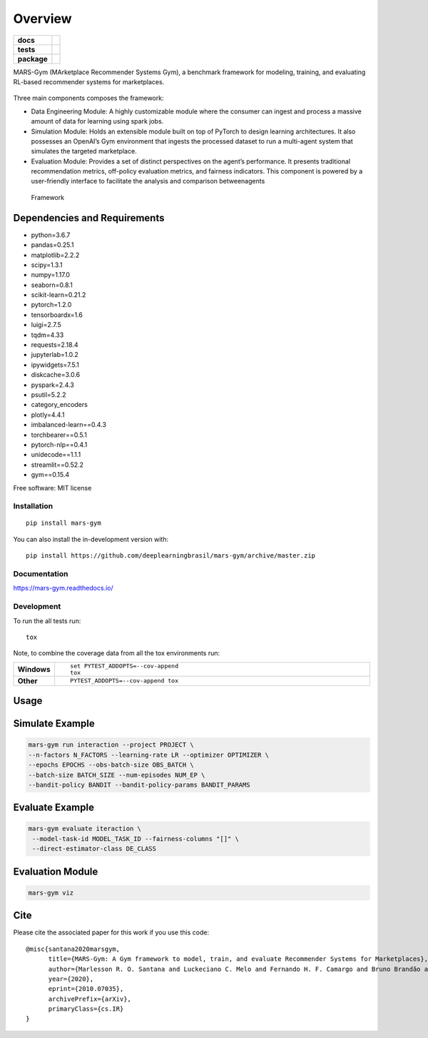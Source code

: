 ========
Overview
========

.. start-badges

.. list-table::
    :stub-columns: 1

    * - docs
      - |docs|
    * - tests
      - | |travis|
        |
    * - package
      - | |version| |wheel| |supported-versions| |supported-implementations|
        | |commits-since|
.. |docs| image:: https://readthedocs.org/projects/mars-gym/badge/?style=flat
    :target: https://readthedocs.org/projects/mars-gym
    :alt: Documentation Status

.. |travis| image:: https://api.travis-ci.org/deeplearningbrasil/mars-gym.svg?branch=master
    :alt: Travis-CI Build Status
    :target: https://travis-ci.org/deeplearningbrasil/mars-gym

.. |version| image:: https://img.shields.io/pypi/v/mars-gym.svg
    :alt: PyPI Package latest release
    :target: https://pypi.org/project/mars-gym

.. |wheel| image:: https://img.shields.io/pypi/wheel/mars-gym.svg
    :alt: PyPI Wheel
    :target: https://pypi.org/project/mars-gym

.. |supported-versions| image:: https://img.shields.io/pypi/pyversions/mars-gym.svg
    :alt: Supported versions
    :target: https://pypi.org/project/mars-gym

.. |supported-implementations| image:: https://img.shields.io/pypi/implementation/mars-gym.svg
    :alt: Supported implementations
    :target: https://pypi.org/project/mars-gym

.. |commits-since| image:: https://img.shields.io/github/commits-since/deeplearningbrasil/mars-gym/v0.1.0.svg
    :alt: Commits since latest release
    :target: https://github.com/deeplearningbrasil/mars-gym/compare/v0.1.0...master



.. end-badges

MARS-Gym (MArketplace Recommender Systems Gym), a benchmark framework for modeling, training, and evaluating RL-based recommender systems for marketplaces.

.. figure:: images/img1.jpg
   :alt: MDP

Three main components composes the framework:

- Data Engineering Module: A highly customizable module where the consumer can ingest and process a massive amount of data for learning using spark jobs.
- Simulation Module: Holds an extensible module built on top of PyTorch to design learning architectures. It also possesses an OpenAI’s Gym environment that ingests the processed dataset to run a multi-agent system that simulates the targeted marketplace.
- Evaluation Module: Provides a set of distinct perspectives on the agent’s performance. It presents traditional recommendation metrics, off-policy evaluation metrics, and fairness indicators. This component is powered by a user-friendly interface to facilitate the analysis and comparison betweenagents

.. figure:: images/img2.jpg
   :alt: Framework

   Framework

Dependencies and Requirements
-----------------------------

-  python=3.6.7
-  pandas=0.25.1
-  matplotlib=2.2.2
-  scipy=1.3.1
-  numpy=1.17.0
-  seaborn=0.8.1
-  scikit-learn=0.21.2
-  pytorch=1.2.0
-  tensorboardx=1.6
-  luigi=2.7.5
-  tqdm=4.33
-  requests=2.18.4
-  jupyterlab=1.0.2
-  ipywidgets=7.5.1
-  diskcache=3.0.6
-  pyspark=2.4.3
-  psutil=5.2.2
-  category\_encoders
-  plotly=4.4.1
-  imbalanced-learn==0.4.3
-  torchbearer==0.5.1
-  pytorch-nlp==0.4.1
-  unidecode==1.1.1
-  streamlit==0.52.2
-  gym==0.15.4

Free software: MIT license

Installation
============

::

    pip install mars-gym

You can also install the in-development version with::

    pip install https://github.com/deeplearningbrasil/mars-gym/archive/master.zip


Documentation
=============


https://mars-gym.readthedocs.io/


Development
===========

To run the all tests run::

    tox

Note, to combine the coverage data from all the tox environments run:

.. list-table::
    :widths: 10 90
    :stub-columns: 1

    - - Windows
      - ::

            set PYTEST_ADDOPTS=--cov-append
            tox

    - - Other
      - ::

            PYTEST_ADDOPTS=--cov-append tox


Usage
-----

Simulate Example
----------------

.. code:: bash


    mars-gym run interaction --project PROJECT \
    --n-factors N_FACTORS --learning-rate LR --optimizer OPTIMIZER \
    --epochs EPOCHS --obs-batch-size OBS_BATCH \
    --batch-size BATCH_SIZE --num-episodes NUM_EP \
    --bandit-policy BANDIT --bandit-policy-params BANDIT_PARAMS

Evaluate Example
----------------

.. code:: bash


    mars-gym evaluate iteraction \
     --model-task-id MODEL_TASK_ID --fairness-columns "[]" \
     --direct-estimator-class DE_CLASS

Evaluation Module
-----------------

.. code:: bash


    mars-gym viz

Cite
----

Please cite the associated paper for this work if you use this code:

::

    @misc{santana2020marsgym,
          title={MARS-Gym: A Gym framework to model, train, and evaluate Recommender Systems for Marketplaces}, 
          author={Marlesson R. O. Santana and Luckeciano C. Melo and Fernando H. F. Camargo and Bruno Brandão and Anderson Soares and Renan M. Oliveira and Sandor Caetano},
          year={2020},
          eprint={2010.07035},
          archivePrefix={arXiv},
          primaryClass={cs.IR}
    }


